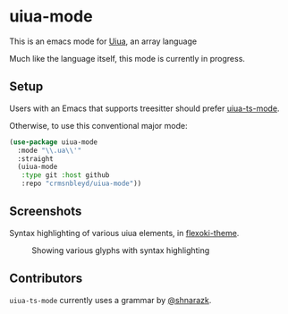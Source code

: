 [[https://github.com/crmsnbleyd/uiua-mode/blob/main/LICENSE][file:https://img.shields.io/badge/license-GPL_3-green.svg]]
[[https://melpa.org/#/uiua-mode][file:https://melpa.org/packages/uiua-mode-badge.svg]]
[[https://github.com/crmsnbleyd/uiua-mode/actions/workflows/ci.yml][file:https://github.com/crmsnbleyd/uiua-mode/actions/workflows/ci.yml/badge.svg]]

* uiua-mode

This is an emacs mode for [[https://www.uiua.org][Uiua]], an array language

Much like the language itself, this mode is currently in progress.

** Setup

Users with an Emacs that supports treesitter should prefer [[https://github.com/crmsnbleyd/uiua-ts-mode][uiua-ts-mode]].

Otherwise, to use this conventional major mode:
#+begin_src emacs-lisp
  (use-package uiua-mode
    :mode "\\.ua\\'"
    :straight
    (uiua-mode
     :type git :host github
     :repo "crmsnbleyd/uiua-mode"))
#+end_src

** Screenshots
Syntax highlighting of various uiua elements, in [[https://github.com/crmsnbleyd/flexoki-emacs-theme][flexoki-theme]].
#+caption: Showing various glyphs with syntax highlighting
[[https://github.com/crmsnbleyd/uiua-mode/blob/main/assets/uiua-example.png]]

** Contributors
~uiua-ts-mode~ currently uses a grammar by [[https://github.com/shnarazk/tree-sitter-uiua][@shnarazk]].
